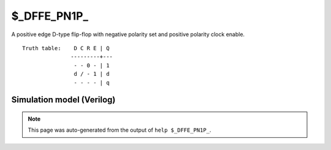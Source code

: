 $_DFFE_PN1P_
============

A positive edge D-type flip-flop with negative polarity set and positive
polarity clock enable.
::

   Truth table:    D C R E | Q
                  ---------+---
                   - - 0 - | 1
                   d / - 1 | d
                   - - - - | q
   
Simulation model (Verilog)
--------------------------

.. code-block:: verilog
   :caption: simcells.v:1148

   module \$_DFFE_PN1P_ (D, C, R, E, Q);
       input D, C, R, E;
       output reg Q;
       always @(posedge C or negedge R) begin
           if (R == 0)
               Q <= 1;
           else if (E == 1)
               Q <= D;
       end
   endmodule

.. note::

   This page was auto-generated from the output of
   ``help $_DFFE_PN1P_``.
